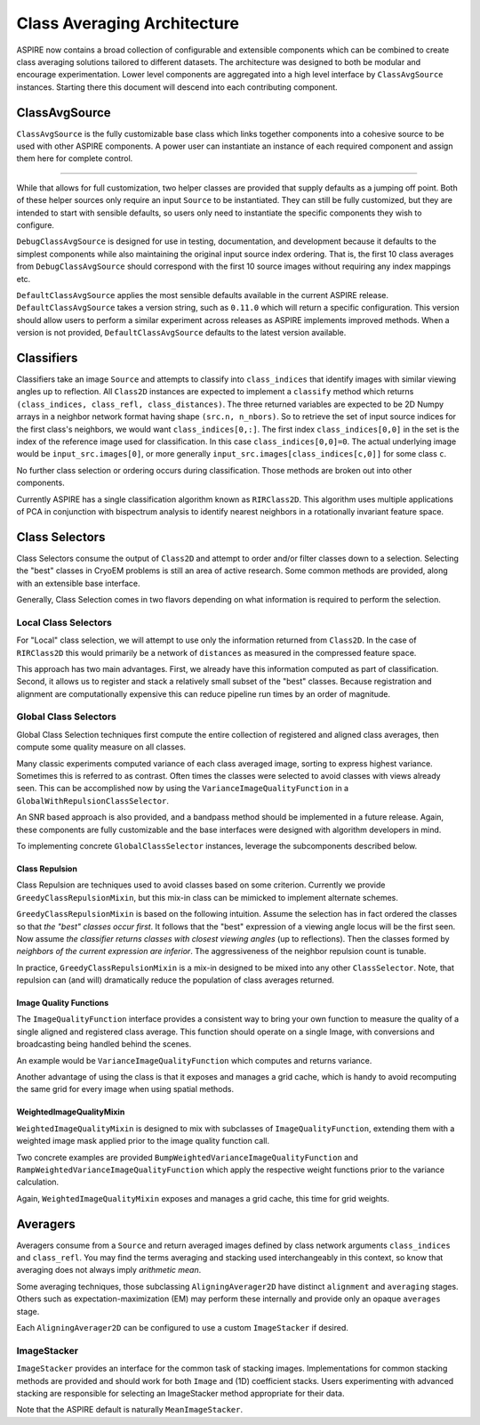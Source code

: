 Class Averaging Architecture
============================

ASPIRE now contains a broad collection of configurable and extensible
components which can be combined to create class averaging solutions
tailored to different datasets.  The architecture was designed to both
be modular and encourage experimentation.  Lower level components are
aggregated into a high level interface by ``ClassAvgSource``
instances.  Starting there this document will descend into each
contributing component.


ClassAvgSource
**************

``ClassAvgSource`` is the fully customizable base class which links
together components into a cohesive source to be used with other
ASPIRE components.  A power user can instantiate an instance of each
required component and assign them here for complete control.

.. mermaid::

   classDiagram
       class ClassAvgSource{
	   src: ImageSource
	   classifier: Class2D
	   class_selector: ClassSelector
	   averager: Averager2D
	   +images()
	   }

       ClassAvgSource o-- ImageSource
       ClassAvgSource o-- Class2D
       ClassAvgSource o-- ClassSelector
       ClassAvgSource o-- Averager2D

       class ImageSource{
	   +images()
       }
       class Class2D{
	   +classify()
       }
       class ClassSelector{
	   +select()
       }
       class Averager2D{
	   +average()
       }

""""""""""

While that allows for full customization, two helper classes are
provided that supply defaults as a jumping off point.  Both of these
helper sources only require an input ``Source`` to be instantiated.
They can still be fully customized, but they are intended to start
with sensible defaults, so users only need to instantiate the specific
components they wish to configure.

.. mermaid::

   classDiagram
      ClassAvgSource <|-- DebugClassAvgSource
      ClassAvgSource <|-- DefaultClassAvgSource
      class DebugClassAvgSource{
	 src: ImageSource
	 classifier: RIRClass2D
	 class_selector: TopClassSelector
	 averager: BFRAverager2D
	 +images()
      }
      class DefaultClassAvgSource{
	 version="0.11.0"
	 src: ImageSource
	 classifier: RIRClass2D
	 class_selector: NeighborVarianceWithRepulsionClassSelector
	 averager: BFSRAverager2D
	 +images()
      }

``DebugClassAvgSource`` is designed for use in testing, documentation,
and development because it defaults to the simplest components while
also maintaining the original input source index ordering.  That is,
the first 10 class averages from ``DebugClassAvgSource`` should
correspond with the first 10 source images without requiring any index
mappings etc.

``DefaultClassAvgSource`` applies the most sensible defaults available
in the current ASPIRE release.  ``DefaultClassAvgSource`` takes a
version string, such as ``0.11.0`` which will return a specific
configuration.  This version should allow users to perform a similar
experiment across releases as ASPIRE implements improved methods.
When a version is not provided, ``DefaultClassAvgSource`` defaults to
the latest version available.


Classifiers
***********

Classifiers take an image ``Source`` and attempts to classify into
``class_indices`` that identify images with similar viewing angles up
to reflection.  All ``Class2D`` instances are expected to implement a
``classify`` method which returns ``(class_indices, class_refl,
class_distances)``.  The three returned variables are expected to be
2D Numpy arrays in a neighbor network format having shape
``(src.n, n_nbors)``.  So to retrieve the set of input source indices
for the first class's neighbors, we would want ``class_indices[0,:]``.
The first index ``class_indices[0,0]`` in the set is the index of the
reference image used for classification.  In this case
``class_indices[0,0]=0``. The actual underlying image would be
``input_src.images[0]``, or more generally
``input_src.images[class_indices[c,0]]`` for some class ``c``.

No further class selection or ordering occurs during classification.
Those methods are broken out into other components.

Currently ASPIRE has a single classification algorithm known as
``RIRClass2D``.  This algorithm uses multiple applications of PCA in
conjunction with bispectrum analysis to identify nearest neighbors in
a rotationally invariant feature space.

.. mermaid::

   classDiagram
      class Class2D{
	  +classify()
      }
    Class2D <|-- RIRClass2D

Class Selectors
***************

Class Selectors consume the output of ``Class2D`` and attempt to order
and/or filter classes down to a selection.  Selecting the "best"
classes in CryoEM problems is still an area of active research.  Some
common methods are provided, along with an extensible base interface.

Generally, Class Selection comes in two flavors depending on what
information is required to perform the selection.

Local Class Selectors
---------------------

For "Local" class selection, we will attempt to use only the
information returned from ``Class2D``.  In the case of ``RIRClass2D``
this would primarily be a network of ``distances`` as measured in the
compressed feature space.

This approach has two main advantages.  First, we already have this
information computed as part of classification.  Second, it allows us
to register and stack a relatively small subset of the "best" classes.
Because registration and alignment are computationally expensive this
can reduce pipeline run times by an order of magnitude.

.. mermaid::

   classDiagram
      class ClassSelector{
	 +select()
	 }
       ClassSelector <|-- TopClassSelector
       ClassSelector <|-- RandomClassSelector
       ClassSelector <|-- NeighborVarianceClassSelector
       ClassSelector <|-- DistanceClassSelector
       ClassSelector o-- GreedyClassRepulsionMixin

Global Class Selectors
----------------------

Global Class Selection techniques first compute the entire collection
of registered and aligned class averages, then compute some quality
measure on all classes.

Many classic experiments computed variance of each class averaged
image, sorting to express highest variance.  Sometimes this is
referred to as contrast.  Often times the classes were selected to
avoid classes with views already seen.  This can be accomplished now
by using the ``VarianceImageQualityFunction`` in a
``GlobalWithRepulsionClassSelector``.

An SNR based approach is also provided, and a bandpass method should
be implemented in a future release.  Again, these components are fully
customizable and the base interfaces were designed with algorithm
developers in mind.

To implementing concrete ``GlobalClassSelector`` instances, leverage
the subcomponents described below.

.. mermaid::

   classDiagram
       ClassSelector <|-- GlobalClassSelector
       class GlobalClassSelector{
	   averager: Averager2D
	   function: ImageQuaityFunction
	   heap_size: int
	   }
       GlobalClassSelector *-- ImageQualityFunction
       GlobalClassSelector ..> Heap
       GlobalClassSelector <|-- GlobalWithRepulsionClassSelector


       class ImageQualityFunction{
	  -_function
	  +__call__()
	  }
       ImageQualityFunction o-- WeightedImageQualityMixin
       ImageQualityFunction <|-- BandedSNRImageQualityFunction
       ImageQualityFunction <|-- VarianceImageQualityFunction
       ImageQualityFunction <|-- BandpassImageQualityFunction_TBD

       class WeightedImageQualityMixin{
	   -_weight_function
       }
       WeightedImageQualityMixin <|-- RampWeightedImageQualityMixin
       WeightedImageQualityMixin <|-- BumpWeightedImageQualityMixin

       GlobalClassSelector <|-- RampWeightedVarianceImageQualityFunction
       RampWeightedImageQualityMixin <|-- RampWeightedVarianceImageQualityFunction
       GlobalClassSelector <|-- BumpWeightedVarianceImageQualityFunction
       BumpWeightedImageQualityMixin <|-- BumpWeightedVarianceImageQualityFunction

Class Repulsion
^^^^^^^^^^^^^^^

Class Repulsion are techniques used to avoid classes based on some
criterion.  Currently we provide ``GreedyClassRepulsionMixin``, but
this mix-in class can be mimicked to implement alternate schemes.

``GreedyClassRepulsionMixin`` is based on the following
intuition. Assume the selection has in fact ordered the classes so
that *the "best" classes occur first*. It follows that the "best"
expression of a viewing angle locus will be the first seen.  Now
assume *the classifier returns classes with closest viewing angles*
(up to reflections).  Then the classes formed by *neighbors of the
current expression are inferior*.  The aggressiveness of the neighbor
repulsion count is tunable.

In practice, ``GreedyClassRepulsionMixin`` is a mix-in designed to be
mixed into any other ``ClassSelector``.  Note, that repulsion can (and
will) dramatically reduce the population of class averages returned.


Image Quality Functions
^^^^^^^^^^^^^^^^^^^^^^^

The ``ImageQualityFunction`` interface provides a consistent way to
bring your own function to measure the quality of a single aligned and
registered class average.  This function should operate on a single
Image, with conversions and broadcasting being handled behind the
scenes.

An example would be ``VarianceImageQualityFunction`` which computes
and returns variance.

Another advantage of using the class is that it exposes and manages a
grid cache, which is handy to avoid recomputing the same grid for
every image when using spatial methods.

WeightedImageQualityMixin
^^^^^^^^^^^^^^^^^^^^^^^^^

``WeightedImageQualityMixin`` is designed to mix with subclasses of
``ImageQualityFunction``, extending them with a weighted image mask
applied prior to the image quality function call.

Two concrete examples are provided
``BumpWeightedVarianceImageQualityFunction`` and
``RampWeightedVarianceImageQualityFunction`` which apply the
respective weight functions prior to the variance calculation.

Again, ``WeightedImageQualityMixin`` exposes and manages a grid cache,
this time for grid weights.


Averagers
*********

Averagers consume from a ``Source`` and return averaged images
defined by class network arguments ``class_indices`` and ``class_refl``.
You may find the terms averaging and stacking used interchangeably in
this context, so know that averaging does not always imply *arithmetic
mean*.

Some averaging techniques, those subclassing ``AligningAverager2D``
have distinct ``alignment`` and ``averaging`` stages.  Others such as
expectation-maximization (EM) may perform these internally and provide only
an opaque ``averages`` stage.

.. mermaid::

   classDiagram
	class Averager2D{
	    basis: Basis
	    src: ImageSource
	    +average()
	}
	Averager2D ..> ImageStacker
	Averager2D <|-- AligningAverager2D
	class AligningAverager2D{
	    align()
	}
	ImageSource *-- Averager2D
	Averager2D <|-- AligningAverager2D
	Averager2D <|-- EMAverager2D_TBD
	Averager2D <|-- FTKAverager2D_TBD
	AligningAverager2D <|-- BFRAverager2D
	BFRAverager2D <|-- BFSRAverager2D
	AligningAverager2D <|-- ReddyChetterjiAverager2D
	ReddyChetterjiAverager2D <|-- BFSReddyChetterjiAverager2D

Each ``AligningAverager2D`` can be configured to use a custom
``ImageStacker`` if desired.

ImageStacker
------------

``ImageStacker`` provides an interface for the common task of stacking
images.  Implementations for common stacking methods are provided and
should work for both ``Image`` and (1D) coefficient stacks.  Users
experimenting with advanced stacking are responsible for selecting an
ImageStacker method appropriate for their data.

Note that the ASPIRE default is naturally ``MeanImageStacker``.

.. mermaid::

   classDiagram
	class ImageStacker{
	    stack()
	}
	class SigmaRejectionImageStacker{
	    sigma
	}
	class WinsorizedImageStacker{
	    percentile
	}
	ImageStacker <|-- MeanImageStacker
	ImageStacker <|-- MedianImageStacker
	ImageStacker <|-- SigmaRejectionImageStacker
	SigmaRejectionImageStacker .. Gaussian
	SigmaRejectionImageStacker .. FWHM
	ImageStacker <|-- WinsorizedImageStacker
